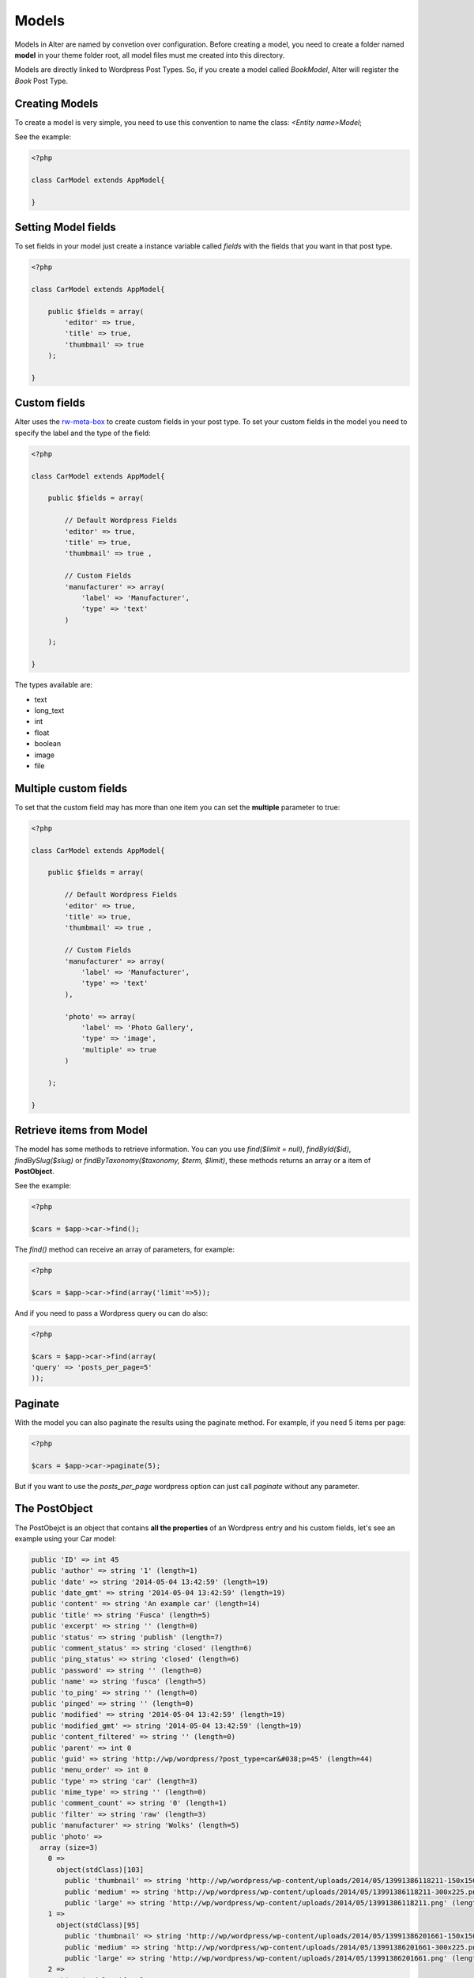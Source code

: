 Models
===============

Models in Alter are named by convetion over configuration. Before creating a model, you need to create a folder named **model** in your theme folder root, all model files must me created into this directory.

Models are directly linked to Wordpress Post Types. So, if you create a model called `BookModel`, Alter will register the `Book` Post Type.


Creating Models
^^^^^^^^^^^^^^^

To create a model is very simple, you need to use this convention to name the class: `<Entity name>Model`; 

See the example:

.. code-block:: php
	
	<?php

	class CarModel extends AppModel{

	}


Setting Model fields	
^^^^^^^^^^^^^^^^^^^^

To set fields in your model just create a instance variable called `fields` with the fields that you want in that post type.

.. code-block:: php

	<?php

	class CarModel extends AppModel{

	    public $fields = array(
	        'editor' => true,
	        'title' => true,
	        'thumbmail' => true     
	    );

	}


Custom fields	
^^^^^^^^^^^^^

Alter uses the `rw-meta-box <https://github.com/rilwis/meta-box>`_ to create custom fields in your post type. To set your custom fields in the model you need to specify the label and the type of the field:

.. code-block:: php

	<?php

	class CarModel extends AppModel{

	    public $fields = array(

	        // Default Wordpress Fields
	        'editor' => true,
	        'title' => true,
	        'thumbmail' => true ,

	        // Custom Fields
	        'manufacturer' => array(
	            'label' => 'Manufacturer',
	            'type' => 'text'
	        )

	    );

	}

The types available are:

- text
- long_text
- int
- float
- boolean
- image
- file	


Multiple custom fields
^^^^^^^^^^^^^^^^^^^^^^

To set that the custom field may has more than one item you can set the **multiple** parameter to true:


.. code-block:: php

	<?php

	class CarModel extends AppModel{

	    public $fields = array(

	        // Default Wordpress Fields
	        'editor' => true,
	        'title' => true,
	        'thumbmail' => true ,

	        // Custom Fields
	        'manufacturer' => array(
	            'label' => 'Manufacturer',
	            'type' => 'text'
	        ),

	        'photo' => array(
	            'label' => 'Photo Gallery',
	            'type' => 'image',
	            'multiple' => true
	        )

	    );

	}


Retrieve items from Model	
^^^^^^^^^^^^^^^^^^^^^^^^^

The model has some methods to retrieve information. You can you use `find($limit = null)`, `findById($id)`, `findBySlug($slug)` or `findByTaxonomy($taxonomy, $term, $limit)`, these methods returns an array or a item of **PostObject**. 

See the example:

.. code-block:: php

	<?php

	$cars = $app->car->find();

The `find()` method can receive an array of parameters, for example:

.. code-block:: php

	<?php	

	$cars = $app->car->find(array('limit'=>5));

And if you need to pass a Wordpress query ou can do also:	

.. code-block:: php

	<?php	

	$cars = $app->car->find(array(
    	'query' => 'posts_per_page=5'
	));


Paginate	
^^^^^^^^

With the model you can also paginate the results using the paginate method. For example, if you need 5 items per page:

.. code-block:: php

	<?php	

	$cars = $app->car->paginate(5);

But if you want to use the `posts_per_page` wordpress option can just call `paginate` without any parameter.	


The PostObject
^^^^^^^^^^^^^^

The PostObejct is an object that contains **all the properties** of an Wordpress entry and his custom fields, let's see an example using your Car model:

.. code-block:: php

	public 'ID' => int 45
	public 'author' => string '1' (length=1)
	public 'date' => string '2014-05-04 13:42:59' (length=19)
	public 'date_gmt' => string '2014-05-04 13:42:59' (length=19)
	public 'content' => string 'An example car' (length=14)
	public 'title' => string 'Fusca' (length=5)
	public 'excerpt' => string '' (length=0)
	public 'status' => string 'publish' (length=7)
	public 'comment_status' => string 'closed' (length=6)
	public 'ping_status' => string 'closed' (length=6)
	public 'password' => string '' (length=0)
	public 'name' => string 'fusca' (length=5)
	public 'to_ping' => string '' (length=0)
	public 'pinged' => string '' (length=0)
	public 'modified' => string '2014-05-04 13:42:59' (length=19)
	public 'modified_gmt' => string '2014-05-04 13:42:59' (length=19)
	public 'content_filtered' => string '' (length=0)
	public 'parent' => int 0
	public 'guid' => string 'http://wp/wordpress/?post_type=car&#038;p=45' (length=44)
	public 'menu_order' => int 0
	public 'type' => string 'car' (length=3)
	public 'mime_type' => string '' (length=0)
	public 'comment_count' => string '0' (length=1)
	public 'filter' => string 'raw' (length=3)
	public 'manufacturer' => string 'Wolks' (length=5)
	public 'photo' => 
	  array (size=3)
	    0 => 
	      object(stdClass)[103]
	        public 'thumbnail' => string 'http://wp/wordpress/wp-content/uploads/2014/05/13991386118211-150x150.png' (length=73)
	        public 'medium' => string 'http://wp/wordpress/wp-content/uploads/2014/05/13991386118211-300x225.png' (length=73)
	        public 'large' => string 'http://wp/wordpress/wp-content/uploads/2014/05/13991386118211.png' (length=65)
	    1 => 
	      object(stdClass)[95]
	        public 'thumbnail' => string 'http://wp/wordpress/wp-content/uploads/2014/05/13991386201661-150x150.png' (length=73)
	        public 'medium' => string 'http://wp/wordpress/wp-content/uploads/2014/05/13991386201661-300x225.png' (length=73)
	        public 'large' => string 'http://wp/wordpress/wp-content/uploads/2014/05/13991386201661.png' (length=65)
	    2 => 
	      object(stdClass)[105]
	        public 'thumbnail' => string 'http://wp/wordpress/wp-content/uploads/2014/05/1399205647180-150x150.png' (length=72)
	        public 'medium' => string 'http://wp/wordpress/wp-content/uploads/2014/05/1399205647180-300x225.png' (length=72)
	        public 'large' => string 'http://wp/wordpress/wp-content/uploads/2014/05/1399205647180.png' (length=64)
